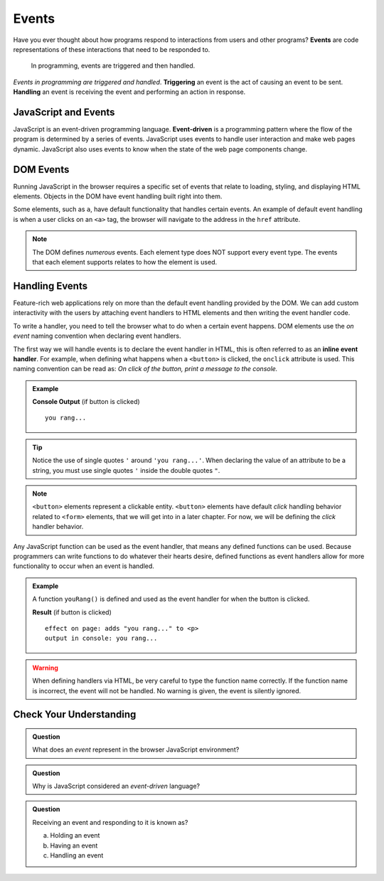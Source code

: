 Events
======

.. index:: ! event

Have you ever thought about how programs respond to interactions from users and other
programs? **Events** are code representations of these interactions that need to be responded to.

   In programming, events are triggered and then handled.

.. index::
   single: event; handling
   single: event; triggering

*Events in programming are triggered and handled*. **Triggering** an event is
the act of causing an event to be sent. **Handling** an event is receiving the
event and performing an action in response.


JavaScript and Events
---------------------

.. index:: ! event-driven

JavaScript is an event-driven programming language. **Event-driven** is a programming
pattern where the flow of the program is determined by a series of events. JavaScript
uses events to handle user interaction and make web pages dynamic. JavaScript also uses
events to know when the state of the web page components change.


DOM Events
----------
Running JavaScript in the browser requires a specific set of events that relate to loading,
styling, and displaying HTML elements. Objects in the DOM have event handling built right
into them.

Some elements, such as ``a``, have default functionality that handles certain events. An
example of default event handling is when a user clicks on an ``<a>`` tag, the browser will
navigate to the address in the ``href`` attribute.

.. note::

   The DOM defines *numerous* events. Each element type does
   NOT support every event type. The events that each element supports relates to how the element
   is used.


Handling Events
---------------

.. index:: ! inline event handler

Feature-rich web applications rely on more than the default event handling provided by the
DOM. We can add custom interactivity with the users by attaching event handlers to HTML
elements and then writing the event handler code.

To write a handler, you need to tell the browser what to do when a certain event happens.
DOM elements use the *on event* naming convention when declaring event handlers.

The first way we will handle events is to declare the event handler in HTML, this is often
referred to as an **inline event handler**. For example, when defining what happens when a ``<button>`` is clicked, the ``onclick`` attribute is used.
This naming convention can be read as: *On click of the button, print a message to the console.*

.. admonition:: Example

   .. sourcecode:: html
      :linenos:

      <!DOCTYPE html>
      <html>
      <head>
            <title>Button click handler</title>
      </head>
      <body>
            <button onclick="console('you rang...');">Ring Bell</button>
      </body>
      </html>

   **Console Output** (if button is clicked)

   ::

      you rang...

.. tip::

   Notice the use of single quotes ``'`` around ``'you rang...'``. When declaring the value
   of an attribute to be a string, you must use single quotes ``'`` inside the double
   quotes ``"``.

.. note::

   ``<button>`` elements represent a clickable entity. ``<button>`` elements have
   default *click* handling behavior related to ``<form>`` elements, that we will
   get into in a later chapter. For now, we will be defining the *click* handler behavior.

Any JavaScript function can be used as the event handler, that means any defined
functions can be used.
Because programmers can write functions to do whatever their hearts desire, defined functions as event handlers allow for more functionality to occur when an event is handled.

.. admonition:: Example

   A function ``youRang()`` is defined and used as the event handler for when the button is clicked.

   .. sourcecode:: html
      :linenos:

      <!DOCTYPE html>
      <html>
      <head>
            <title>Button click handler</title>
         <script>
               function youRang() {
                  document.getElementById("main-text").innerHTML += "you rang...";
                  console.log("you rang...");
               }
         </script>
      </head>
      <body>
         <h1>demo header</h1>
         <p id="main-text" class="orange" style="font-weight: bold;">
               a bunch of really valuable text...
         </p>
         <button onclick="youRang();">Ring Bell</button>
      </body>
      </html>

   **Result** (if button is clicked)

   ::

      effect on page: adds "you rang..." to <p>
      output in console: you rang...

.. warning::

   When defining handlers via HTML, be very careful to type the function name correctly.
   If the function name is incorrect, the event will not be handled. No warning is given,
   the event is silently ignored.

Check Your Understanding
------------------------

.. admonition:: Question

   What does an *event* represent in the browser JavaScript environment?

.. admonition:: Question

   Why is JavaScript considered an *event-driven* language?

.. admonition:: Question

   Receiving an event and responding to it is known as?

   a. Holding an event
   b. Having an event
   c. Handling an event
